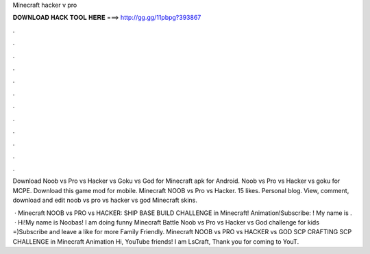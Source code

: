 Minecraft hacker v pro



𝐃𝐎𝐖𝐍𝐋𝐎𝐀𝐃 𝐇𝐀𝐂𝐊 𝐓𝐎𝐎𝐋 𝐇𝐄𝐑𝐄 ===> http://gg.gg/11pbpg?393867



.



.



.



.



.



.



.



.



.



.



.



.

Download Noob vs Pro vs Hacker vs Goku vs God for Minecraft apk for Android. Noob vs Pro vs Hacker vs goku for MCPE. Download this game mod for mobile. Minecraft NOOB vs Pro vs Hacker. 15 likes. Personal blog. View, comment, download and edit noob vs pro vs hacker vs god Minecraft skins.

 · Minecraft NOOB vs PRO vs HACKER: SHIP BASE BUILD CHALLENGE in Minecraft! Animation!Subscribe: ! My name is .  · Hi!My name is Noobas! I am doing funny Minecraft Battle Noob vs Pro vs Hacker vs God challenge for kids =)Subscribe and leave a like for more Family Friendly. Minecraft NOOB vs PRO vs HACKER vs GOD SCP CRAFTING SCP CHALLENGE in Minecraft Animation Hi, YouTube friends! I am LsCraft, Thank you for coming to YouT.
